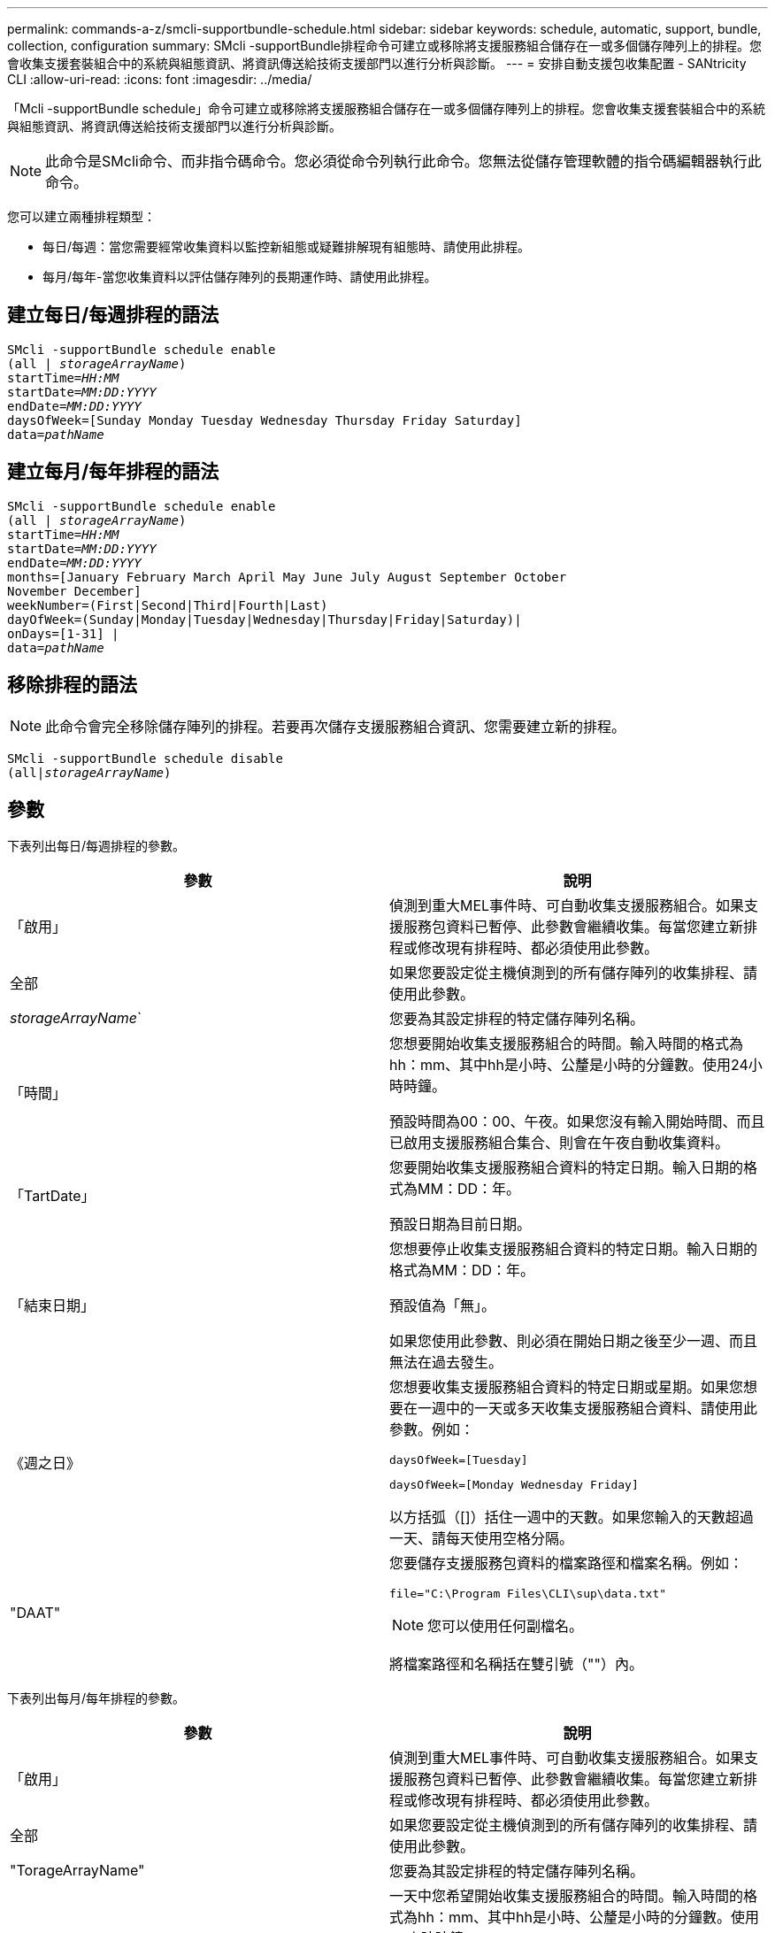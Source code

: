 ---
permalink: commands-a-z/smcli-supportbundle-schedule.html 
sidebar: sidebar 
keywords: schedule, automatic, support, bundle, collection, configuration 
summary: SMcli -supportBundle排程命令可建立或移除將支援服務組合儲存在一或多個儲存陣列上的排程。您會收集支援套裝組合中的系統與組態資訊、將資訊傳送給技術支援部門以進行分析與診斷。 
---
= 安排自動支援包收集配置 - SANtricity CLI
:allow-uri-read: 
:icons: font
:imagesdir: ../media/


[role="lead"]
「Mcli -supportBundle schedule」命令可建立或移除將支援服務組合儲存在一或多個儲存陣列上的排程。您會收集支援套裝組合中的系統與組態資訊、將資訊傳送給技術支援部門以進行分析與診斷。

[NOTE]
====
此命令是SMcli命令、而非指令碼命令。您必須從命令列執行此命令。您無法從儲存管理軟體的指令碼編輯器執行此命令。

====
您可以建立兩種排程類型：

* 每日/每週：當您需要經常收集資料以監控新組態或疑難排解現有組態時、請使用此排程。
* 每月/每年-當您收集資料以評估儲存陣列的長期運作時、請使用此排程。




== 建立每日/每週排程的語法

[source, cli, subs="+macros"]
----
SMcli -supportBundle schedule enable
pass:quotes[(all | _storageArrayName_)]
pass:quotes[startTime=_HH:MM_]
pass:quotes[startDate=_MM:DD:YYYY_]
pass:quotes[endDate=_MM:DD:YYYY_]
daysOfWeek=[Sunday Monday Tuesday Wednesday Thursday Friday Saturday]
pass:quotes[data=_pathName_]
----


== 建立每月/每年排程的語法

[source, cli, subs="+macros"]
----
SMcli -supportBundle schedule enable
pass:quotes[(all | _storageArrayName_)]
pass:quotes[startTime=_HH:MM_]
pass:quotes[startDate=_MM:DD:YYYY_]
pass:quotes[endDate=_MM:DD:YYYY_]
months=[January February March April May June July August September October
November December]
weekNumber=(First|Second|Third|Fourth|Last)
dayOfWeek=(Sunday|Monday|Tuesday|Wednesday|Thursday|Friday|Saturday)|
onDays=[1-31] |
pass:quotes[data=_pathName_]
----


== 移除排程的語法

[NOTE]
====
此命令會完全移除儲存陣列的排程。若要再次儲存支援服務組合資訊、您需要建立新的排程。

====
[source, cli, subs="+macros"]
----
SMcli -supportBundle schedule disable
pass:quotes[(all|_storageArrayName_)]
----


== 參數

下表列出每日/每週排程的參數。

[cols="2*"]
|===
| 參數 | 說明 


 a| 
「啟用」
 a| 
偵測到重大MEL事件時、可自動收集支援服務組合。如果支援服務包資料已暫停、此參數會繼續收集。每當您建立新排程或修改現有排程時、都必須使用此參數。



 a| 
全部
 a| 
如果您要設定從主機偵測到的所有儲存陣列的收集排程、請使用此參數。



 a| 
_storageArrayName_`
 a| 
您要為其設定排程的特定儲存陣列名稱。



 a| 
「時間」
 a| 
您想要開始收集支援服務組合的時間。輸入時間的格式為hh：mm、其中hh是小時、公釐是小時的分鐘數。使用24小時時鐘。

預設時間為00：00、午夜。如果您沒有輸入開始時間、而且已啟用支援服務組合集合、則會在午夜自動收集資料。



 a| 
「TartDate」
 a| 
您要開始收集支援服務組合資料的特定日期。輸入日期的格式為MM：DD：年。

預設日期為目前日期。



 a| 
「結束日期」
 a| 
您想要停止收集支援服務組合資料的特定日期。輸入日期的格式為MM：DD：年。

預設值為「無」。

如果您使用此參數、則必須在開始日期之後至少一週、而且無法在過去發生。



 a| 
《週之日》
 a| 
您想要收集支援服務組合資料的特定日期或星期。如果您想要在一週中的一天或多天收集支援服務組合資料、請使用此參數。例如：

[listing]
----
daysOfWeek=[Tuesday]
----
[listing]
----
daysOfWeek=[Monday Wednesday Friday]
----
以方括弧（[]）括住一週中的天數。如果您輸入的天數超過一天、請每天使用空格分隔。



 a| 
"DAAT"
 a| 
您要儲存支援服務包資料的檔案路徑和檔案名稱。例如：

[listing]
----
file="C:\Program Files\CLI\sup\data.txt"
----
[NOTE]
====
您可以使用任何副檔名。

====
將檔案路徑和名稱括在雙引號（""）內。

|===
下表列出每月/每年排程的參數。

[cols="2*"]
|===
| 參數 | 說明 


 a| 
「啟用」
 a| 
偵測到重大MEL事件時、可自動收集支援服務組合。如果支援服務包資料已暫停、此參數會繼續收集。每當您建立新排程或修改現有排程時、都必須使用此參數。



 a| 
全部
 a| 
如果您要設定從主機偵測到的所有儲存陣列的收集排程、請使用此參數。



 a| 
"TorageArrayName"
 a| 
您要為其設定排程的特定儲存陣列名稱。



 a| 
「時間」
 a| 
一天中您希望開始收集支援服務組合的時間。輸入時間的格式為hh：mm、其中hh是小時、公釐是小時的分鐘數。使用24小時時鐘。

預設時間為00：00、午夜。如果您沒有輸入開始時間、而且已啟用支援服務組合集合、則會在午夜自動收集資料。



 a| 
「TartDate」
 a| 
您要開始收集支援服務組合資料的特定日期。輸入日期的格式為MM：DD：年。

預設日期為目前日期。



 a| 
「結束日期」
 a| 
您想要停止收集支援服務組合資料的特定日期。輸入日期的格式為MM：DD：年。

預設值為「無」。



 a| 
《三個月》
 a| 
您想要收集支援服務組合資料的一年中特定月份或月份。如果您想要在一年中的一或多個月收集支援服務組合資料、請使用此參數。例如：

[listing]
----
months=[June]
----
[listing]
----
months=[January April July October]
----
將月份括在方括弧中（[]）。如果您輸入一個月以上、請以空格分隔每個月。



 a| 
「週數」
 a| 
您想要收集支援服務組合資料的月份中的一週。例如：

[listing]
----
weekNumber=first
----


 a| 
《週之夜》
 a| 
您想要收集支援服務組合資料的一週中特定日期。如果您只想在一週中的一天收集支援服務組合資料、請使用此參數。例如：

[listing]
----
dayOfWeek=Wednesday
----


 a| 
《onDays》
 a| 
您想要收集支援服務組合資料的特定日期或月份天數。例如：

[listing]
----
onDays=[15]
----
[listing]
----
onDays=[7 21]
----
將日期括在方括弧中（[]）。如果您輸入的天數超過一天、請每天使用空格分隔。

[NOTE]
====
您不能將「* onDAYS*」參數與「*週期編號*」參數或「*天月日」參數搭配使用。

====


 a| 
"DAAT"
 a| 
您要儲存支援服務包資料的檔案路徑和檔案名稱。例如：

[listing]
----
file="C:\Program Files\CLI\sup\data.txt"
----
[NOTE]
====
您可以使用任何副檔名。

====
將檔案路徑和名稱括在雙引號（""）內。

|===
下表列出移除排程的參數。

[cols="2*"]
|===
| 參數 | 說明 


 a| 
「禁用」
 a| 
停用自動收集支援服務組合、並立即刪除任何先前定義的排程。

[NOTE]
====
停用排程也會刪除排程。

====


 a| 
全部
 a| 
如果您要設定從主機偵測到的所有儲存陣列的收集排程、請使用此參數。



 a| 
"TorageArrayName"
 a| 
您要為其設定排程的特定儲存陣列名稱。

|===


== 附註

當您使用「ALL」參數設定所有儲存陣列的通用排程時、個別儲存陣列的排程也會被刪除。如果為所有儲存陣列設定排程、則新發現的儲存陣列將遵循相同的排程。如果為所有儲存陣列設定排程、然後為單一儲存陣列設定排程、則新發現的儲存陣列將不會定義排程。

以下是使用此命令的範例。第一個範例是每日/每週排程、符合下列收集支援服務組合資料的條件：

* 儲存陣列名稱為DevKit4
* 採樣開始時間為02：00（早上2：00）
* 開始日期為2013年5月1日（2013年5月1日）
* 資料將於每週的週一和週五收集
* 此排程沒有結束日期、只能執行「Mcli -supportBundle schedule disable'」命令來停止


[listing]
----
SMcli -supportBundle schedule enable DevKit4 startTime=02:00
startDate=05:01:2013 endDate=05:10:2014 daysOfWeek=[Monday Friday]
----
第二個範例是符合下列收集支援服務組合資料條件的每月/每年排程：

* 儲存陣列名稱為eng_stor1
* 採樣開始時間為04：00（上午4：00）
* 開始日期為2013年5月1日（2013年5月1日）
* 資料將於3月、4月、5月、6月和8月收集
* 資料將於每月的第一天和第二十一天收集
* 此排程沒有結束日期、只能執行「Mcli -supportBundle schedule disable'」命令來停止


[listing]
----
SMcli -supportBundle schedule enable eng_stor1 startTime=04:00
startDate=05:01:2013 months=[March April May June August] onDays=[1 21]
----
第三個範例是符合下列收集支援服務組合資料條件的每月/每年排程：

* 儲存陣列名稱為韌體2
* 收集開始時間為22：00（夜間10：00）
* 開始日期為2013年5月1日（2013年5月1日）
* 資料將於3月、4月、5月、6月和8月收集
* 資料將於每月第一週的星期五收集
* 本排程將於2014年5月10日（2014年5月10日）5：10結束。


[listing]
----
SMcli -supportBundle schedule enable firmware_2 startTime=22:00
startDate=05:01:2013 endDate=05:10:2014 months=[March April May June August]
weekNumber=First dayOfWeek=Friday
----


== 最低韌體層級

7.83
